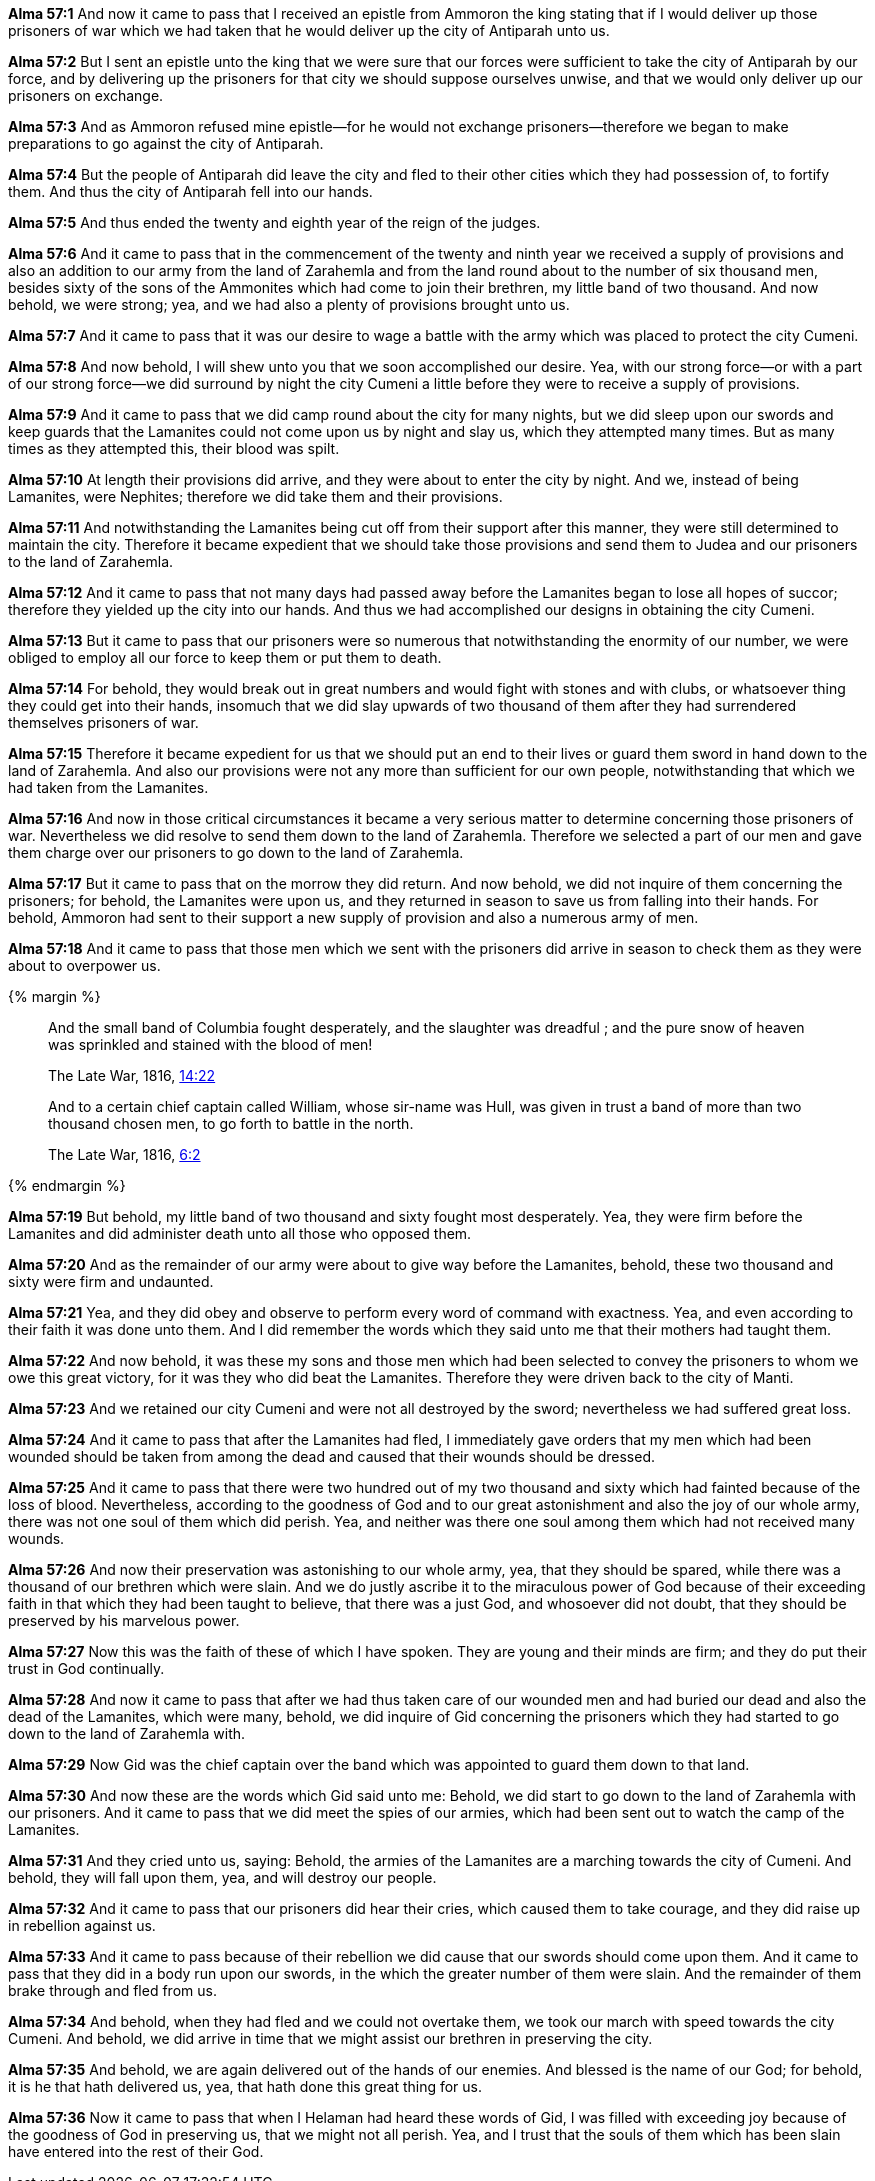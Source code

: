 *Alma 57:1* And now it came to pass that I received an epistle from Ammoron the king stating that if I would deliver up those prisoners of war which we had taken that he would deliver up the city of Antiparah unto us.

*Alma 57:2* But I sent an epistle unto the king that we were sure that our forces were sufficient to take the city of Antiparah by our force, and by delivering up the prisoners for that city we should suppose ourselves unwise, and that we would only deliver up our prisoners on exchange.

*Alma 57:3* And as Ammoron refused mine epistle--for he would not exchange prisoners--therefore we began to make preparations to go against the city of Antiparah.

*Alma 57:4* But the people of Antiparah did leave the city and fled to their other cities which they had possession of, to fortify them. And thus the city of Antiparah fell into our hands.

*Alma 57:5* And thus ended the twenty and eighth year of the reign of the judges.

*Alma 57:6* And it came to pass that in the commencement of the twenty and ninth year we received a supply of provisions and also an addition to our army from the land of Zarahemla and from the land round about to the number of six thousand men, besides sixty of the sons of the Ammonites which had come to join their brethren, my little band of two thousand. And now behold, we were strong; yea, and we had also a plenty of provisions brought unto us.

*Alma 57:7* And it came to pass that it was our desire to wage a battle with the army which was placed to protect the city Cumeni.

*Alma 57:8* And now behold, I will shew unto you that we soon accomplished our desire. Yea, with our strong force--or with a part of our strong force--we did surround by night the city Cumeni a little before they were to receive a supply of provisions.

*Alma 57:9* And it came to pass that we did camp round about the city for many nights, but we did sleep upon our swords and keep guards that the Lamanites could not come upon us by night and slay us, which they attempted many times. But as many times as they attempted this, their blood was spilt.

*Alma 57:10* At length their provisions did arrive, and they were about to enter the city by night. And we, instead of being Lamanites, were Nephites; therefore we did take them and their provisions.

*Alma 57:11* And notwithstanding the Lamanites being cut off from their support after this manner, they were still determined to maintain the city. Therefore it became expedient that we should take those provisions and send them to Judea and our prisoners to the land of Zarahemla.

*Alma 57:12* And it came to pass that not many days had passed away before the Lamanites began to lose all hopes of succor; therefore they yielded up the city into our hands. And thus we had accomplished our designs in obtaining the city Cumeni.

*Alma 57:13* But it came to pass that our prisoners were so numerous that notwithstanding the enormity of our number, we were obliged to employ all our force to keep them or put them to death.

*Alma 57:14* For behold, they would break out in great numbers and would fight with stones and with clubs, or whatsoever thing they could get into their hands, insomuch that we did slay upwards of two thousand of them after they had surrendered themselves prisoners of war.

*Alma 57:15* Therefore it became expedient for us that we should put an end to their lives or guard them sword in hand down to the land of Zarahemla. And also our provisions were not any more than sufficient for our own people, notwithstanding that which we had taken from the Lamanites.

*Alma 57:16* And now in those critical circumstances it became a very serious matter to determine concerning those prisoners of war. Nevertheless we did resolve to send them down to the land of Zarahemla. Therefore we selected a part of our men and gave them charge over our prisoners to go down to the land of Zarahemla.

*Alma 57:17* But it came to pass that on the morrow they did return. And now behold, we did not inquire of them concerning the prisoners; for behold, the Lamanites were upon us, and they returned in season to save us from falling into their hands. For behold, Ammoron had sent to their support a new supply of provision and also a numerous army of men.

*Alma 57:18* And it came to pass that those men which we sent with the prisoners did arrive in season to check them as they were about to overpower us.

{% margin %}
____
And the small band of Columbia fought desperately, and the slaughter was dreadful ; and the pure snow of heaven was sprinkled and stained with the blood of men!

The Late War, 1816, https://wordtreefoundation.github.io/thelatewar/#stripling-soldiers[14:22]
____

____
And to a certain chief captain called William, whose sir-name was Hull, was given in trust a band of more than two thousand chosen men, to go forth to battle in the north.

The Late War, 1816, https://wordtreefoundation.github.io/thelatewar/#stripling-soldiers[6:2]
____

{% endmargin %}

*Alma 57:19* [highlight]#But behold, my little band of two thousand and sixty fought most desperately. Yea, they were firm before the Lamanites and did administer death unto all those who opposed them.#

*Alma 57:20* And as the remainder of our army were about to give way before the Lamanites, behold, these two thousand and sixty were firm and undaunted.

*Alma 57:21* Yea, and they did obey and observe to perform every word of command with exactness. Yea, and even according to their faith it was done unto them. And I did remember the words which they said unto me that their mothers had taught them.

*Alma 57:22* And now behold, it was these my sons and those men which had been selected to convey the prisoners to whom we owe this great victory, for it was they who did beat the Lamanites. Therefore they were driven back to the city of Manti.

*Alma 57:23* And we retained our city Cumeni and were not all destroyed by the sword; nevertheless we had suffered great loss.

*Alma 57:24* And it came to pass that after the Lamanites had fled, I immediately gave orders that my men which had been wounded should be taken from among the dead and caused that their wounds should be dressed.

*Alma 57:25* And it came to pass that there were two hundred out of my two thousand and sixty which had fainted because of the loss of blood. Nevertheless, according to the goodness of God and to our great astonishment and also the joy of our whole army, there was not one soul of them which did perish. Yea, and neither was there one soul among them which had not received many wounds.

*Alma 57:26* And now their preservation was astonishing to our whole army, yea, that they should be spared, while there was a thousand of our brethren which were slain. And we do justly ascribe it to the miraculous power of God because of their exceeding faith in that which they had been taught to believe, that there was a just God, and whosoever did not doubt, that they should be preserved by his marvelous power.

*Alma 57:27* Now this was the faith of these of which I have spoken. They are young and their minds are firm; and they do put their trust in God continually.

*Alma 57:28* And now it came to pass that after we had thus taken care of our wounded men and had buried our dead and also the dead of the Lamanites, which were many, behold, we did inquire of Gid concerning the prisoners which they had started to go down to the land of Zarahemla with.

*Alma 57:29* Now Gid was the chief captain over the band which was appointed to guard them down to that land.

*Alma 57:30* And now these are the words which Gid said unto me: Behold, we did start to go down to the land of Zarahemla with our prisoners. And it came to pass that we did meet the spies of our armies, which had been sent out to watch the camp of the Lamanites.

*Alma 57:31* And they cried unto us, saying: Behold, the armies of the Lamanites are a marching towards the city of Cumeni. And behold, they will fall upon them, yea, and will destroy our people.

*Alma 57:32* And it came to pass that our prisoners did hear their cries, which caused them to take courage, and they did raise up in rebellion against us.

*Alma 57:33* And it came to pass because of their rebellion we did cause that our swords should come upon them. And it came to pass that they did in a body run upon our swords, in the which the greater number of them were slain. And the remainder of them brake through and fled from us.

*Alma 57:34* And behold, when they had fled and we could not overtake them, we took our march with speed towards the city Cumeni. And behold, we did arrive in time that we might assist our brethren in preserving the city.

*Alma 57:35* And behold, we are again delivered out of the hands of our enemies. And blessed is the name of our God; for behold, it is he that hath delivered us, yea, that hath done this great thing for us.

*Alma 57:36* Now it came to pass that when I Helaman had heard these words of Gid, I was filled with exceeding joy because of the goodness of God in preserving us, that we might not all perish. Yea, and I trust that the souls of them which has been slain have entered into the rest of their God.


